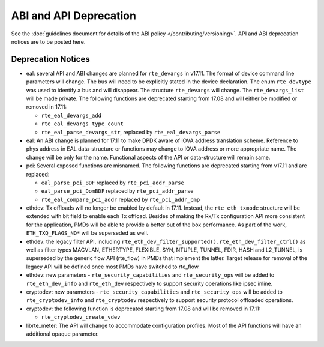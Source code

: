 ABI and API Deprecation
=======================

See the :doc:`guidelines document for details of the ABI policy </contributing/versioning>`.
API and ABI deprecation notices are to be posted here.


Deprecation Notices
-------------------

* eal: several API and ABI changes are planned for ``rte_devargs`` in v17.11.
  The format of device command line parameters will change. The bus will need
  to be explicitly stated in the device declaration. The enum ``rte_devtype``
  was used to identify a bus and will disappear.
  The structure ``rte_devargs`` will change.
  The ``rte_devargs_list`` will be made private.
  The following functions are deprecated starting from 17.08 and will either be
  modified or removed in 17.11:

  - ``rte_eal_devargs_add``
  - ``rte_eal_devargs_type_count``
  - ``rte_eal_parse_devargs_str``, replaced by ``rte_eal_devargs_parse``

* eal: An ABI change is planned for 17.11 to make DPDK aware of IOVA address
  translation scheme.
  Reference to phys address in EAL data-structure or functions may change to
  IOVA address or more appropriate name.
  The change will be only for the name.
  Functional aspects of the API or data-structure will remain same.

* pci: Several exposed functions are misnamed.
  The following functions are deprecated starting from v17.11 and are replaced:

  - ``eal_parse_pci_BDF`` replaced by ``rte_pci_addr_parse``
  - ``eal_parse_pci_DomBDF`` replaced by ``rte_pci_addr_parse``
  - ``rte_eal_compare_pci_addr`` replaced by ``rte_pci_addr_cmp``

* ethdev: Tx offloads will no longer be enabled by default in 17.11.
  Instead, the ``rte_eth_txmode`` structure will be extended with
  bit field to enable each Tx offload.
  Besides of making the Rx/Tx configuration API more consistent for the
  application, PMDs will be able to provide a better out of the box performance.
  As part of the work, ``ETH_TXQ_FLAGS_NO*`` will be superseded as well.

* ethdev: the legacy filter API, including
  ``rte_eth_dev_filter_supported()``, ``rte_eth_dev_filter_ctrl()`` as well
  as filter types MACVLAN, ETHERTYPE, FLEXIBLE, SYN, NTUPLE, TUNNEL, FDIR,
  HASH and L2_TUNNEL, is superseded by the generic flow API (rte_flow) in
  PMDs that implement the latter.
  Target release for removal of the legacy API will be defined once most
  PMDs have switched to rte_flow.

* ethdev: new parameters - ``rte_security_capabilities`` and
  ``rte_security_ops`` will be added to ``rte_eth_dev_info`` and
  ``rte_eth_dev`` respectively  to support security operations like
  ipsec inline.

* cryptodev: new parameters - ``rte_security_capabilities`` and
  ``rte_security_ops`` will be added to ``rte_cryptodev_info`` and
  ``rte_cryptodev`` respectively to support security protocol offloaded
  operations.

* cryptodev: the following function is deprecated starting from 17.08 and will
  be removed in 17.11:

  - ``rte_cryptodev_create_vdev``

* librte_meter: The API will change to accommodate configuration profiles.
  Most of the API functions will have an additional opaque parameter.
